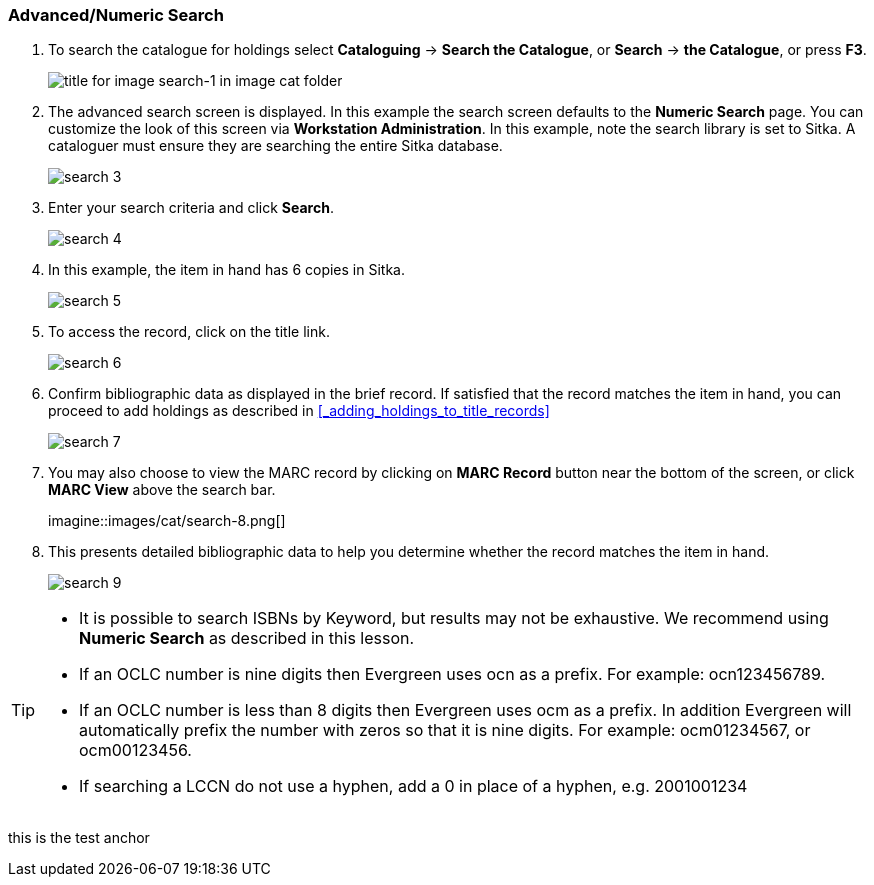 Advanced/Numeric Search
~~~~~~~~~~~~~~~~~~~~~~~

. To search the catalogue for holdings select *Cataloguing* ->  *Search the Catalogue*, or *Search* -> *the Catalogue*, or press *F3*.
+
image::images/cat/search-1.png[title for image search-1 in image cat folder]
+
. The advanced search screen is displayed. In this example the search screen defaults to the *Numeric Search* page. You can customize the look of this screen via *Workstation Administration*. In this example, note the search library is set to Sitka. A cataloguer must ensure they are searching the entire Sitka database.
+
image::images/cat/search-3.png[]
+
. Enter your search criteria and click *Search*.
+
image::images/cat/search-4.png[]
+
. In this example, the item in hand has 6 copies in Sitka.
+
image::images/cat/search-5.png[]
+
. To access the record, click on the title link.
+
image::images/cat/search-6.png[]
+
. Confirm bibliographic data as displayed in the brief record. If satisfied that the record matches the item in hand, you can proceed to add holdings as described in xref:_adding_holdings_to_title_records[]
+
image::images/cat/search-7.png[]
+
. You may also choose to view the MARC record by clicking on *MARC Record* button near the bottom of the screen, or click *MARC View* above the search bar.
+
imagine::images/cat/search-8.png[]
+
. This presents detailed bibliographic data to help you determine whether the record matches the item in hand.
+
image::images/cat/search-9.png[]

[TIP]
======
* It is possible to search ISBNs by Keyword, but results may not be exhaustive. We recommend using *Numeric Search* as described in this lesson.

* If an OCLC number is nine digits then Evergreen uses ocn as a prefix. For example:  ocn123456789.

* If an OCLC number is less than 8 digits then Evergreen uses ocm as a prefix.  In addition Evergreen will automatically prefix the number with zeros so that it is nine digits.  For example:  ocm01234567, or ocm00123456.

* If searching a LCCN do not use a hyphen,  add a 0 in place of a hyphen, e.g. 2001001234
======

anchor:test-anchor1-in-cat[test anchor label]
this is the test anchor